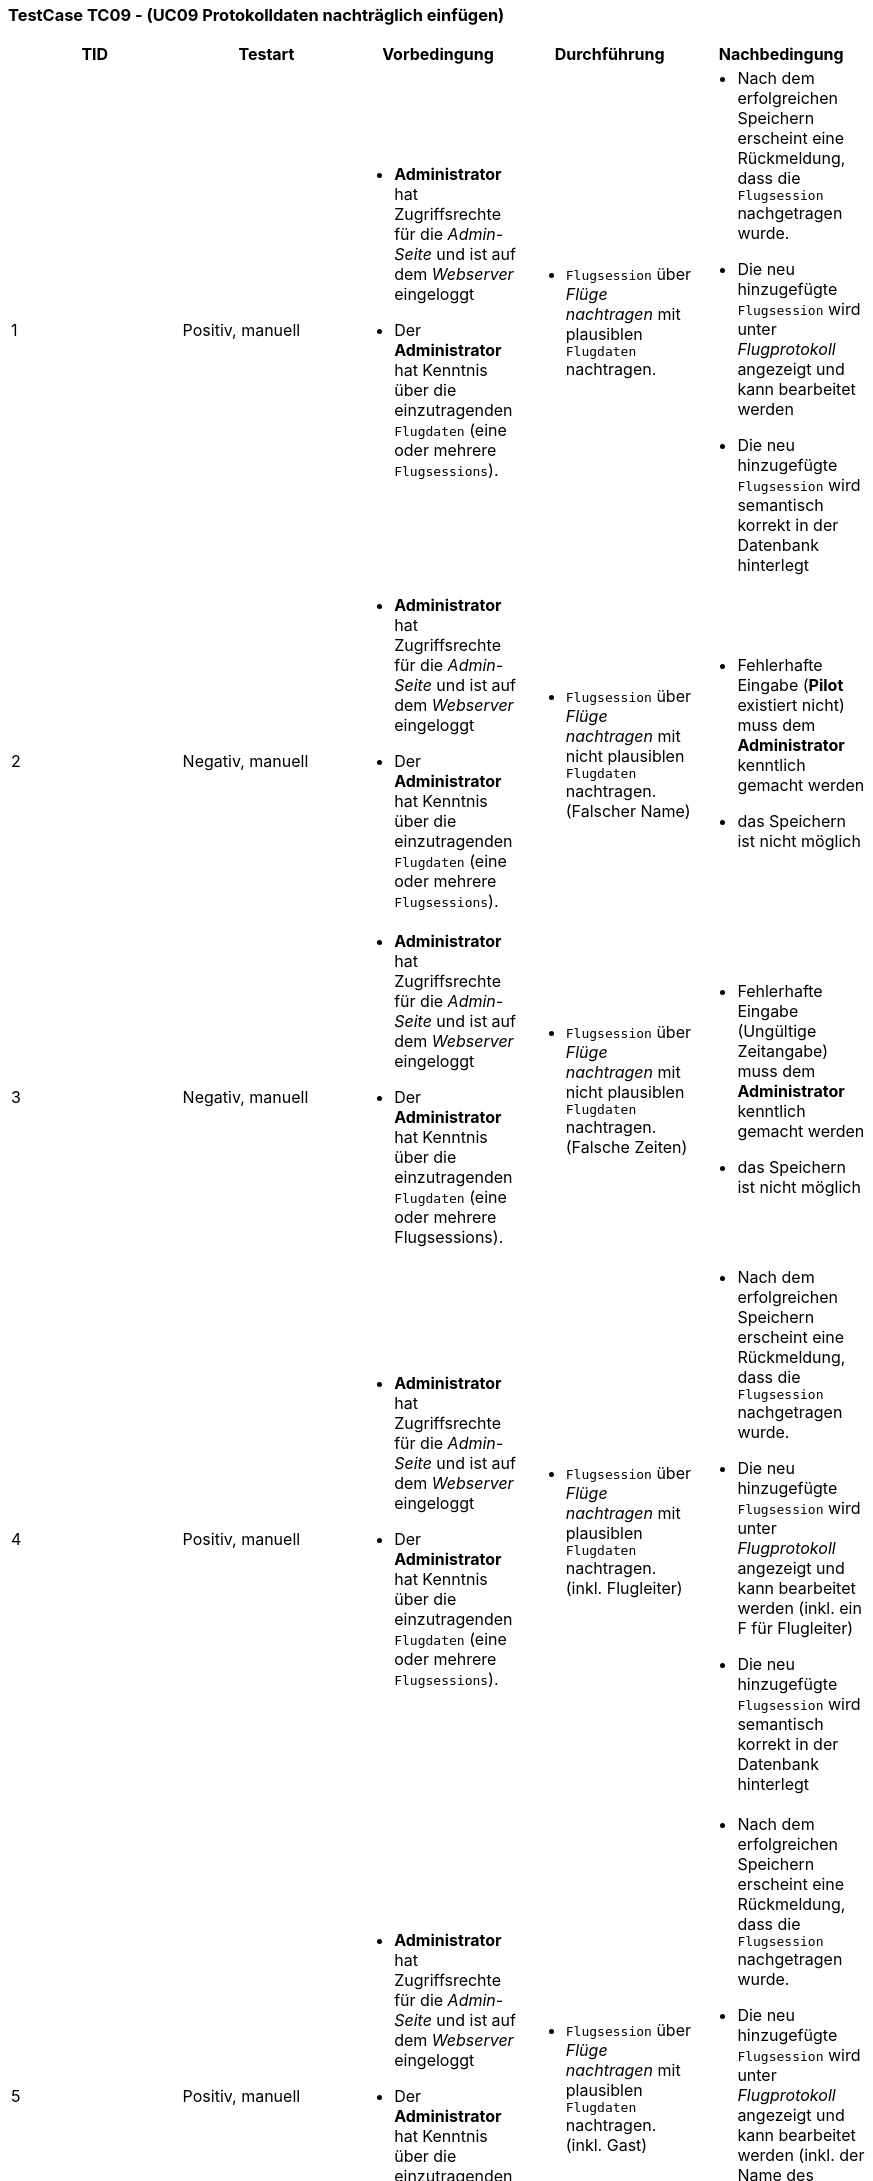 === TestCase TC09 - (UC09 Protokolldaten nachträglich einfügen)

[%header, cols=5*]
|===
|TID
|Testart
|Vorbedingung
|Durchführung
|Nachbedingung

|1
|Positiv, manuell
a| * *Administrator* hat Zugriffsrechte für die _Admin-Seite_ und ist auf dem _Webserver_ eingeloggt
* Der *Administrator* hat Kenntnis über die einzutragenden `Flugdaten` (eine oder mehrere `Flugsessions`).
a|* `Flugsession` über _Flüge nachtragen_ mit plausiblen `Flugdaten` nachtragen.
a| * Nach dem erfolgreichen Speichern erscheint eine Rückmeldung, dass die `Flugsession` nachgetragen wurde. 
* Die neu hinzugefügte `Flugsession` wird unter _Flugprotokoll_ angezeigt und kann bearbeitet werden 
* Die neu hinzugefügte `Flugsession` wird semantisch korrekt in der Datenbank hinterlegt 

|2
|Negativ, manuell
a| * *Administrator* hat Zugriffsrechte für die _Admin-Seite_ und ist auf dem _Webserver_ eingeloggt
* Der *Administrator* hat Kenntnis über die einzutragenden `Flugdaten` (eine oder mehrere `Flugsessions`).
a|* `Flugsession` über _Flüge nachtragen_ mit nicht plausiblen `Flugdaten` nachtragen. (Falscher Name)
a|* Fehlerhafte Eingabe (*Pilot* existiert nicht) muss dem *Administrator* kenntlich gemacht werden
* das Speichern ist nicht möglich

|3
|Negativ, manuell
a| * *Administrator* hat Zugriffsrechte für die _Admin-Seite_ und ist auf dem _Webserver_ eingeloggt
* Der *Administrator* hat Kenntnis über die einzutragenden `Flugdaten` (eine oder mehrere Flugsessions).
a|* `Flugsession` über _Flüge nachtragen_ mit nicht plausiblen `Flugdaten` nachtragen. (Falsche Zeiten)
a|* Fehlerhafte Eingabe (Ungültige Zeitangabe) muss dem *Administrator* kenntlich gemacht werden
* das Speichern ist nicht möglich

|4
|Positiv, manuell
a| * *Administrator* hat Zugriffsrechte für die _Admin-Seite_ und ist auf dem _Webserver_ eingeloggt
* Der *Administrator* hat Kenntnis über die einzutragenden `Flugdaten` (eine oder mehrere `Flugsessions`).
a|* `Flugsession` über _Flüge nachtragen_ mit plausiblen `Flugdaten` nachtragen. (inkl. Flugleiter)
a| * Nach dem erfolgreichen Speichern erscheint eine Rückmeldung, dass die `Flugsession` nachgetragen wurde. 
* Die neu hinzugefügte `Flugsession` wird unter _Flugprotokoll_ angezeigt und kann bearbeitet werden (inkl. ein F für Flugleiter)
* Die neu hinzugefügte `Flugsession` wird semantisch korrekt in der Datenbank hinterlegt 

|5
|Positiv, manuell
a| * *Administrator* hat Zugriffsrechte für die _Admin-Seite_ und ist auf dem _Webserver_ eingeloggt
* Der *Administrator* hat Kenntnis über die einzutragenden `Flugdaten` (eine oder mehrere `Flugsessions`).
a|* `Flugsession` über _Flüge nachtragen_ mit plausiblen `Flugdaten` nachtragen. (inkl. Gast)
a| * Nach dem erfolgreichen Speichern erscheint eine Rückmeldung, dass die `Flugsession` nachgetragen wurde. 
* Die neu hinzugefügte `Flugsession` wird unter _Flugprotokoll_ angezeigt und kann bearbeitet werden (inkl. der Name des Gastes)
* Die neu hinzugefügte `Flugsession` wird semantisch korrekt in der Datenbank hinterlegt 

|===

==== Durchführung des TestCases

.TID 1

[%header, cols=4*]
|===
|Eingegebene Werte
|Erfolgreich?
|Nachgebessert
|Akzeptanztest

|Eine normale `Flugsession` vom Piloten: "Jakob Laufer" am Datum: "03.06.2021" mit der Startzeit: "10:00" und Endzeit: "15:00" in den jeweiligen _Bearbeitungsfeldern_ eintragen.
|Erfolgreich
|/
|Erfolgreich

|===

.TID 2

[%header, cols=4*]
|===
|Eingegebene Werte
|Erfolgreich?
|Nachgebessert
|Akzeptanztest

|Eine normale `Flugsession` vom Piloten: "Max10 Mustermann" am Datum: "03.06.2021" mit der Startzeit: "15:00" und Endzeit: "19:00" in den jeweiligen _Bearbeitungsfeldern_ eintragen.
|Erfolgreich
|/
|Erfolgreich

|===

.TID 3

[%header, cols=4*]
|===
|Eingegebene Werte
|Erfolgreich?
|Nachgebessert
|Akzeptanztest

|Eine normale `Flugsession` vom Piloten: "Lisa Musterfrau" am Datum: "04.06.2021" mit der Startzeit: "19:00" und Endzeit: "15:00" in den jeweiligen _Bearbeitungsfeldern_ eintragen.
|Erfolgreich
|/
|Erfolgreich


|===

.TID 4

[%header, cols=4*]
|===
|Eingegebene Werte
|Erfolgreich?
|Nachgebessert
|Akzeptanztest

|Eine normale `Flugsession` vom Piloten: "Max Muster" am Datum: "03.06.2021" mit der Startzeit: "10:00" und Endzeit: "15:00" in den jeweiligen _Bearbeitungsfeldern_ eintragen. Ein Haken bei _Flugleiter_ setzten.
|Erfolgreich
|/
|Erfolgreich


|===

.TID 5

[%header, cols=4*]
|===
|Eingegebene Werte
|Erfolgreich?
|Nachgebessert
|Akzeptanztest

|Eine normale `Flugsession` vom Piloten: "Lisa Musterfrau" am Datum: "03.06.2021" mit der Startzeit: "10:00" und Endzeit: "15:00" in den jeweiligen _Bearbeitungsfeldern_ eintragen. Ein Haken bei _Gast_ setzten und den Namen des Gastes eintragen. 
|Erfolgreich
|/  
|Erfolgreich


|===